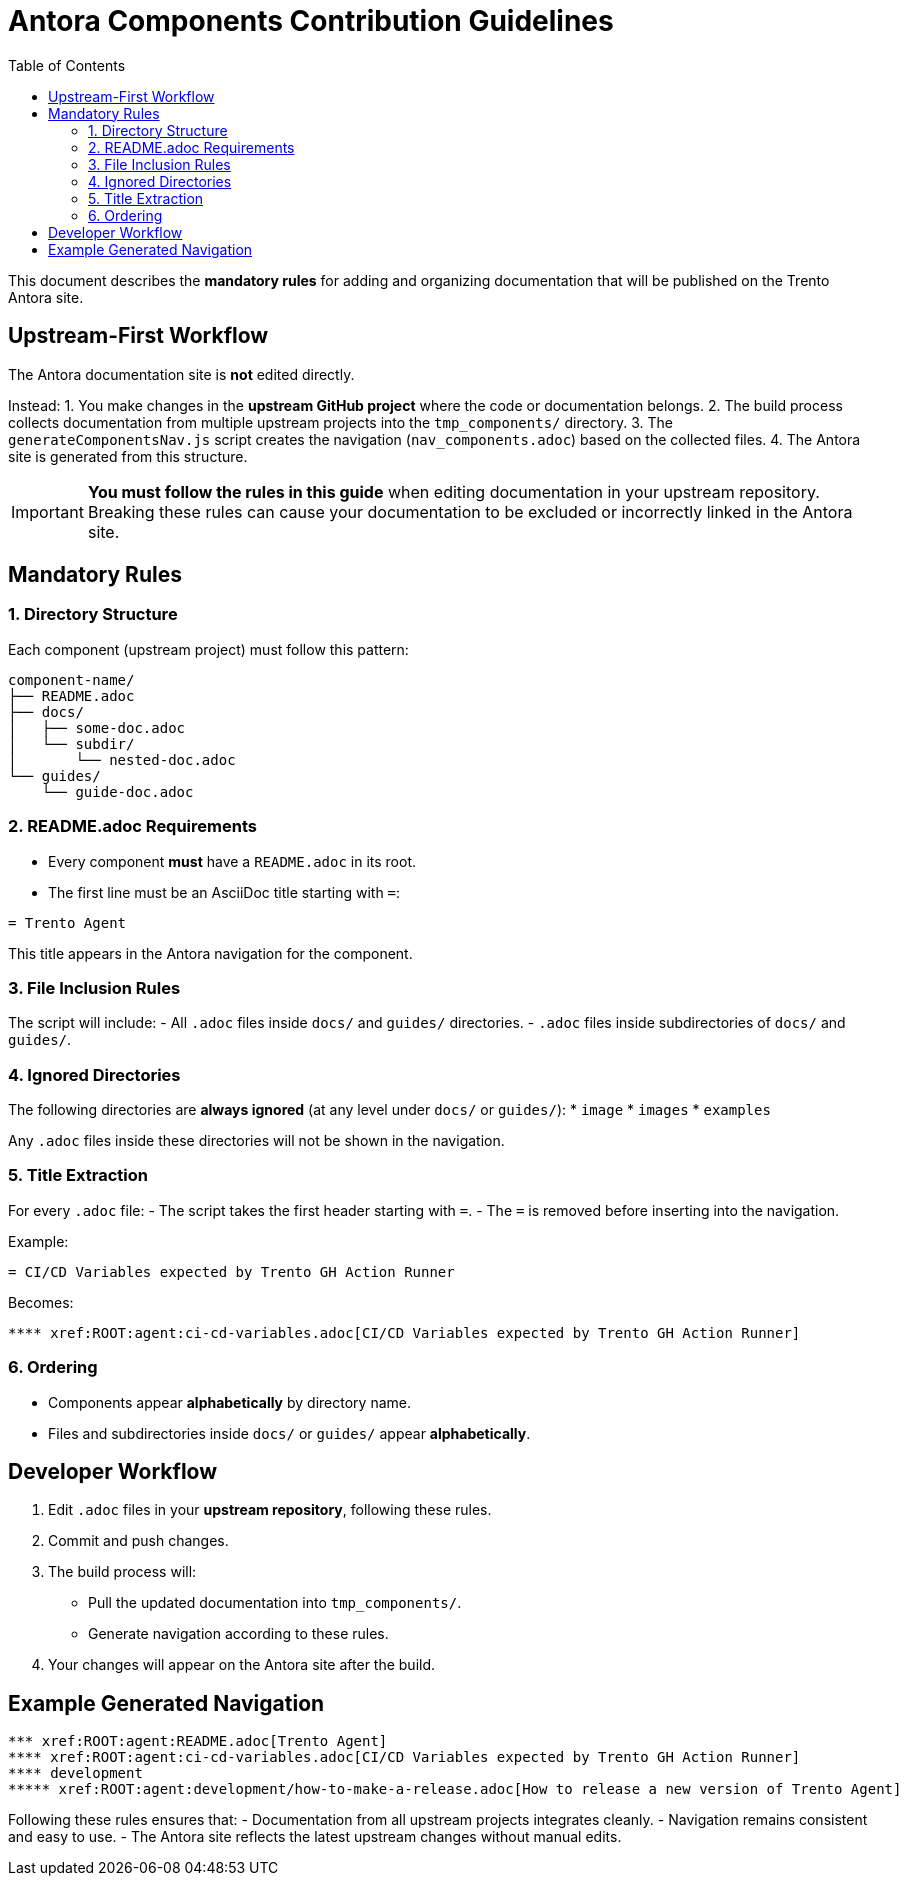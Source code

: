 = Antora Components Contribution Guidelines
:toc:

This document describes the **mandatory rules** for adding and organizing documentation that will be published on the Trento Antora site.

== Upstream-First Workflow

The Antora documentation site is **not** edited directly.

Instead:
1. You make changes in the **upstream GitHub project** where the code or documentation belongs.
2. The build process collects documentation from multiple upstream projects into the `tmp_components/` directory.
3. The `generateComponentsNav.js` script creates the navigation (`nav_components.adoc`) based on the collected files.
4. The Antora site is generated from this structure.

[IMPORTANT]
====
**You must follow the rules in this guide** when editing documentation in your upstream repository.  
Breaking these rules can cause your documentation to be excluded or incorrectly linked in the Antora site.
====

== Mandatory Rules

=== 1. Directory Structure

Each component (upstream project) must follow this pattern:

[source]
----
component-name/
├── README.adoc
├── docs/
│   ├── some-doc.adoc
│   └── subdir/
│       └── nested-doc.adoc
└── guides/
    └── guide-doc.adoc
----

=== 2. README.adoc Requirements

* Every component **must** have a `README.adoc` in its root.
* The first line must be an AsciiDoc title starting with `=`:

[source,asciidoc]
----
= Trento Agent
----

This title appears in the Antora navigation for the component.

=== 3. File Inclusion Rules

The script will include:
- All `.adoc` files inside `docs/` and `guides/` directories.
- `.adoc` files inside subdirectories of `docs/` and `guides/`.

=== 4. Ignored Directories

The following directories are **always ignored** (at any level under `docs/` or `guides/`):
* `image`
* `images`
* `examples`

Any `.adoc` files inside these directories will not be shown in the navigation.

=== 5. Title Extraction

For every `.adoc` file:
- The script takes the first header starting with `=`.
- The `=` is removed before inserting into the navigation.

Example:

[source,asciidoc]
----
= CI/CD Variables expected by Trento GH Action Runner
----

Becomes:

[source]
----
**** xref:ROOT:agent:ci-cd-variables.adoc[CI/CD Variables expected by Trento GH Action Runner]
----

=== 6. Ordering

- Components appear **alphabetically** by directory name.
- Files and subdirectories inside `docs/` or `guides/` appear **alphabetically**.

== Developer Workflow

1. Edit `.adoc` files in your **upstream repository**, following these rules.
2. Commit and push changes.
3. The build process will:
   - Pull the updated documentation into `tmp_components/`.
   - Generate navigation according to these rules.
4. Your changes will appear on the Antora site after the build.

== Example Generated Navigation

[source]
----
*** xref:ROOT:agent:README.adoc[Trento Agent]
**** xref:ROOT:agent:ci-cd-variables.adoc[CI/CD Variables expected by Trento GH Action Runner]
**** development
***** xref:ROOT:agent:development/how-to-make-a-release.adoc[How to release a new version of Trento Agent]
----

Following these rules ensures that:
- Documentation from all upstream projects integrates cleanly.
- Navigation remains consistent and easy to use.
- The Antora site reflects the latest upstream changes without manual edits.
